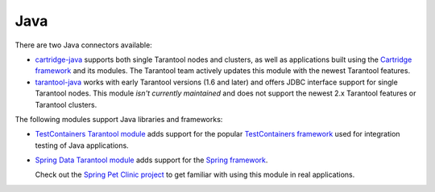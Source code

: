 ..  _index_connector_java:

Java
====

There are two Java connectors available:

*   `cartridge-java <http://github.com/tarantool/cartridge-java/>`__
    supports both single Tarantool nodes and clusters,
    as well as applications built using the
    `Cartridge framework <https://github.com/tarantool/cartridge>`__ and its modules.
    The Tarantool team actively updates this module with the newest Tarantool features.
*   `tarantool-java <http://github.com/tarantool/tarantool-java/>`__
    works with early Tarantool versions (1.6 and later)
    and offers JDBC interface support for single Tarantool nodes.
    This module *isn't currently maintained* and
    does not support the newest 2.x Tarantool features or Tarantool clusters.

The following modules support Java libraries and frameworks:

*   `TestContainers Tarantool module <http://github.com/tarantool/cartridge-java-testcontainers/>`__
    adds support for the popular `TestСontainers framework <https://www.testcontainers.org/>`__
    used for integration testing of Java applications.
*   `Spring Data Tarantool module <http://github.com/tarantool/cartridge-springdata/>`__
    adds support for the `Spring framework <https://projects.spring.io/spring-data/>`__.

    Check out the
    `Spring Pet Clinic project <http://github.com/tarantool/spring-petclinic-tarantool/>`__
    to get familiar with using this module in real applications.
